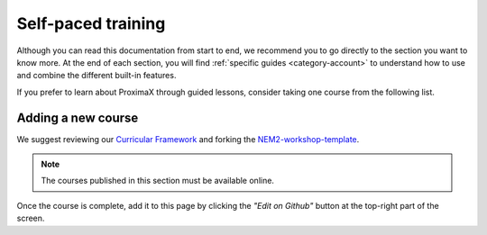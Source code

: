 ###################
Self-paced training
###################

Although you can read this documentation from start to end, we recommend you to go directly to the section you want to know more. At the end of each section, you will find :ref:`specific guides <category-account>` to understand how to use and combine the different built-in features.

If you prefer to learn about ProximaX through guided lessons, consider taking one course from the following list.

.. csv-table:: Courses
   :header: "Title", "Description", "Target", "Active contributors"
   :delim: ;

   `Getting started with ProximaX Catapult <https://craftain.com/courses/getting-started-with-nem-catapult/>`_ ;  Build a decentralized blockchain app using Catapult.; Developers (ProximaX novice); Craftain and ProximaX Foundation
   `Notarization of documents on ProximaX blockchain <https://nemtech.github.io/nem2-workshop-document-notarization/>`_ ; Learn how digital assets can be notarized in the blockchain.; Developers (ProximaX advanced beginner); ProximaX Foundation
   `ProximaX applied to supply chain <https://nemtech.github.io/nem2-workshop-nem-applied-to-supply-chain/>`_ ; Start developing a real use case step by step.; Developers (ProximaX competent); ProximaX Foundation

*******************
Adding a new course
*******************

We suggest reviewing our `Curricular Framework <https://nemtech.github.io/nem2-curricular-framework/>`_ and forking the `NEM2-workshop-template <https://github.com/nemtech/nem2-workshop-template>`_.

.. note:: The courses published in this section must be available online.

Once the course is complete, add it to this page by clicking the *"Edit on Github"* button at the top-right part of the screen.